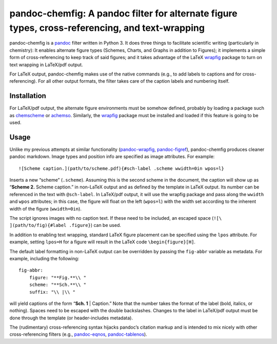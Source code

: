 pandoc-chemfig: A pandoc filter for alternate figure types, cross-referencing, and text-wrapping
================================================================================================

pandoc-chemfig is a `pandoc <http://pandoc.org>`__ filter written in
Python 3. It does three things to facilitate scientific writing
(particularly in chemistry): It enables alternate figure types (Schemes,
Charts, and Graphs in addition to Figures); it implements a simple form
of cross-referencing to keep track of said figures; and it takes
advantage of the LaTeX
`wrapfig <https://www.ctan.org/pkg/wrapfig?lang=en>`__ package to turn
on text wrapping in LaTeX/pdf output.

For LaTeX output, pandoc-chemfig makes use of the native commands (e.g.,
to add labels to captions and for cross-referencing). For all other
output formats, the filter takes care of the caption labels and
numbering itself.

Installation
------------

For LaTeX/pdf output, the alternate figure environments must be somehow
defined, probably by loading a package such as
`chemscheme <https://www.ctan.org/pkg/chemscheme?lang=en>`__ or
`achemso <https://www.ctan.org/pkg/achemso?lang=en>`__. Similarly, the
`wrapfig <https://www.ctan.org/pkg/wrapfig?lang=en>`__ package must be
installed and loaded if this feature is going to be used.

Usage
-----

Unlike my previous attempts at similar functionality
(`pandoc-wrapfig <https://github.com/scotthartley/pandoc-wrapfig>`__,
`pandoc-figref <https://github.com/scotthartley/pandoc-figref>`__),
pandoc-chemfig produces cleaner pandoc markdown. Image types and
position info are specified as image attributes. For example:

::

   ![Scheme caption.](path/to/scheme.pdf){#sch-label .scheme wwidth=0in wpos=l}

Inserts a new “scheme” (``.scheme``). Assuming this is the second scheme
in the document, the caption will show up as “**Scheme 2.** Scheme
caption.” in non-LaTeX output and as defined by the template in LaTeX
output. Its number can be referenced in the text with ``@sch-label``. In
LaTeX/pdf output, it will use the wrapfig package and pass along the
``wwidth`` and ``wpos`` attributes; in this case, the figure will float
on the left (``wpos=l``) with the width set according to the inherent
width of the figure (``wwidth=0in``).

The script ignores images with no caption text. If these need to be
included, an escaped space (``![\ ](path/to/fig){#label .figure}``) can
be used.

In addition to enabling text wrapping, standard LaTeX figure placement
can be specified using the ``lpos`` attribute. For example, setting
``lpos=H`` for a figure will result in the LaTeX code
``\begin{figure}[H]``.

The default label formatting in non-LaTeX output can be overridden by
passing the ``fig-abbr`` variable as metadata. For example, including
the following:

::

   fig-abbr:
       figure: "**Fig.**\\ "
       scheme: "**Sch.**\\ "
       suffix: "\\ |\\ "

will yield captions of the form “**Sch. 1** \| Caption.” Note that the
number takes the format of the label (bold, italics, or nothing). Spaces
need to be escaped with the double backslashes. Changes to the label in
LaTeX/pdf output must be done through the template (or header-includes
metadata).

The (rudimentary) cross-referencing syntax hijacks pandoc’s citation
markup and is intended to mix nicely with other cross-referencing
filters (e.g.,
`pandoc-eqnos <https://github.com/tomduck/pandoc-eqnos>`__,
`pandoc-tablenos <https://github.com/tomduck/pandoc-tablenos>`__).
